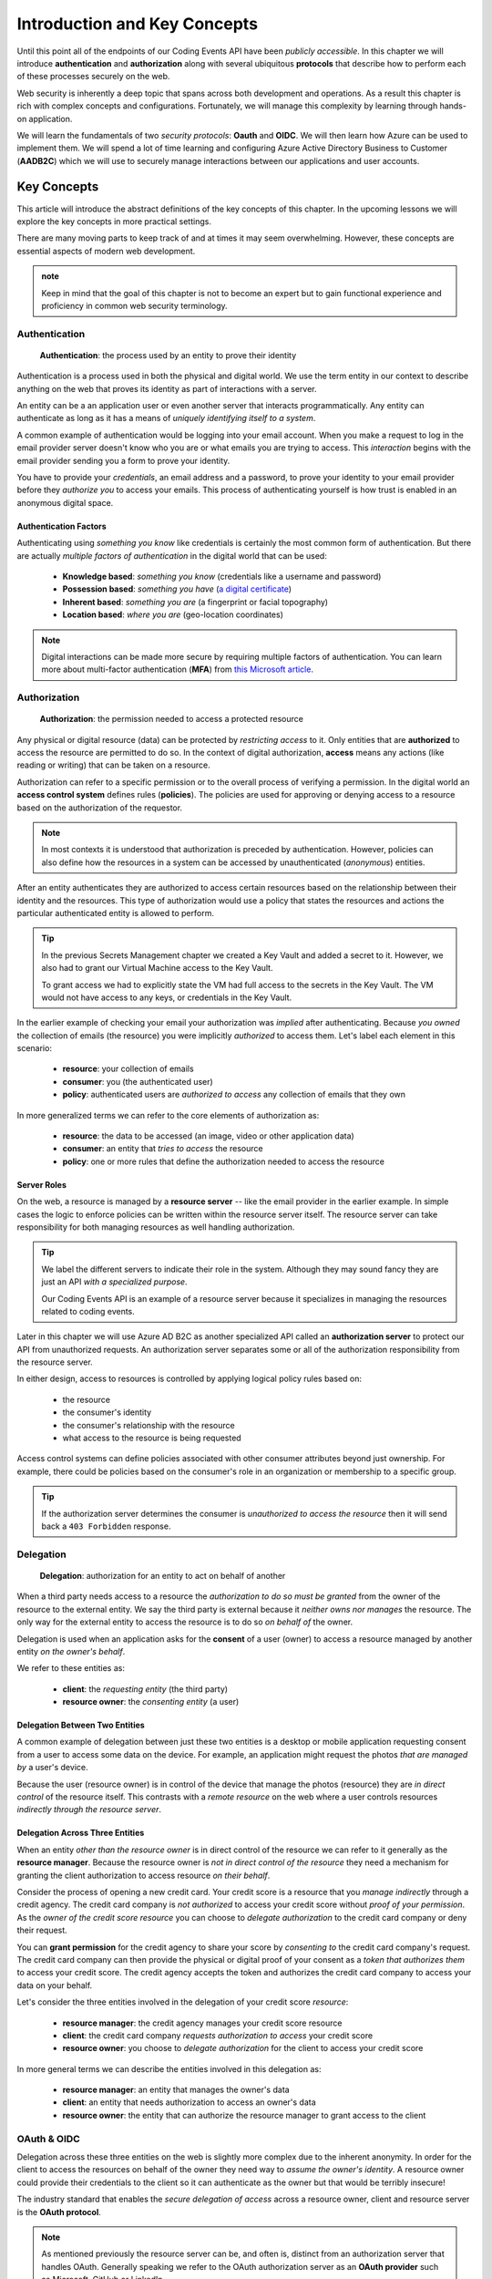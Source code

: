 
=============================
Introduction and Key Concepts
=============================

Until this point all of the endpoints of our Coding Events API have been *publicly accessible*. In this chapter we will introduce **authentication** and **authorization** along with several ubiquitous **protocols** that describe how to perform each of these processes securely on the web.

Web security is inherently a deep topic that spans across both development and operations. As a result this chapter is rich with complex concepts and configurations. Fortunately, we will manage this complexity by learning through hands-on application. 

We will learn the fundamentals of two *security protocols*: **Oauth** and **OIDC**. We will then learn how Azure can be used to implement them. We will spend a lot of time learning and configuring Azure Active Directory Business to Customer (**AADB2C**) which we will use to securely manage interactions between our applications and user accounts.

.. Because this chapter can be overwhelming we will use diagrams to help build the mental model of how it all works. Let's take a moment to consider what our system looks like currently:

.. diagram - postman (consumer), Azure[VM [API + DB]], API public pass through

Key Concepts
============

This article will introduce the abstract definitions of the key concepts of this chapter. In the upcoming lessons we will  explore the key concepts in more practical settings.

There are many moving parts to keep track of and at times it may seem overwhelming. However, these concepts are essential aspects of modern web development. 

.. admonition:: note

  Keep in mind that the goal of this chapter is not to become an expert but to gain functional experience and proficiency in common web security terminology.

Authentication
--------------

   **Authentication**: the process used by an entity to prove their identity
   
Authentication is a process used in both the physical and digital world. We use the term entity in our context to describe anything on the web that proves its identity as part of interactions with a server.

An entity can be a an application user or even another server that interacts programmatically. Any entity can authenticate as long as it has a means of *uniquely identifying itself to a system*.

A common example of authentication would be logging into your email account. When you make a request to log in the email provider server doesn't know who you are or what emails you are trying to access. This *interaction* begins with the email provider sending you a form to prove your identity.

You have to provide your *credentials*, an email address and a password, to prove your identity to your email provider before they *authorize you* to access your emails. This process of authenticating yourself is how trust is enabled in an anonymous digital space. 

Authentication Factors
^^^^^^^^^^^^^^^^^^^^^^

Authenticating using *something you know* like credentials is certainly the most common form of authentication. But there are actually *multiple factors of authentication* in the digital world that can be used:

  - **Knowledge based**: *something you know* (credentials like a username and password)
  - **Possession based**: *something you have* (`a digital certificate <https://www.ssl.com/faqs/what-is-an-x-509-certificate/>`_)
  - **Inherent based**: *something you are* (a fingerprint or facial topography)
  - **Location based**: *where you are* (geo-location coordinates)

.. admonition:: Note

   Digital interactions can be made more secure by requiring multiple factors of authentication. You can learn more about multi-factor authentication (**MFA**) from `this Microsoft article <https://docs.microsoft.com/en-us/azure/active-directory/authentication/concept-mfa-howitworks>`_.

Authorization
-------------

   **Authorization**: the permission needed to access a protected resource

Any physical or digital resource (data) can be protected by *restricting access* to it. Only entities that are **authorized** to access the resource are permitted to do so. In the context of digital authorization, **access** means any actions (like reading or writing) that can be taken on a resource.

Authorization can refer to a specific permission or to the overall process of verifying a permission. In the digital world an **access control system** defines rules (**policies**). The policies are used for approving or denying access to a resource based on the authorization of the requestor.

.. admonition:: Note

  In most contexts it is understood that authorization is preceded by authentication. However, policies can also define how the resources in a system can be accessed by unauthenticated (*anonymous*) entities.

After an entity authenticates they are authorized to access certain resources based on the relationship between their identity and the resources. This type of authorization would use a policy that states the resources and actions the particular authenticated entity is allowed to perform.

.. admonition:: Tip

  In the previous Secrets Management chapter we created a Key Vault and added a secret to it. However, we also had to grant our Virtual Machine access to the Key Vault. 
  
  To grant access we had to explicitly state the VM had full access to the secrets in the Key Vault. The VM would not have access to any keys, or credentials in the Key Vault.

In the earlier example of checking your email your authorization was *implied* after authenticating. Because *you owned* the collection of emails (the resource) you were implicitly *authorized* to access them. Let's label each element in this scenario:

  - **resource**: your collection of emails
  - **consumer**: you (the authenticated user)
  - **policy**: authenticated users are *authorized to access* any collection of emails that they own

In more generalized terms we can refer to the core elements of authorization as:

  - **resource**: the data to be accessed (an image, video or other application data)
  - **consumer**: an entity that *tries to access* the resource
  - **policy**: one or more rules that define the authorization needed to access the resource

Server Roles
^^^^^^^^^^^^

On the web, a resource is managed by a **resource server** -- like the email provider in the earlier example. In simple cases the logic to enforce policies can be written within the resource server itself. The resource server can take responsibility for both managing resources as well handling authorization.

.. admonition:: Tip

  We label the different servers to indicate their role in the system. Although they may sound fancy they are just an API *with a specialized purpose*.
  
  Our Coding Events API is an example of a resource server because it specializes in managing the resources related to coding events.

Later in this chapter we will use Azure AD B2C as another specialized API called an **authorization server** to protect our API from unauthorized requests. An authorization server separates some or all of the authorization responsibility from the resource server.

In either design, access to resources is controlled by applying logical policy rules based on:
  
  - the resource
  - the consumer's identity
  - the consumer's relationship with the resource
  - what access to the resource is being requested

Access control systems can define policies associated with other consumer attributes beyond just ownership. For example, there could be policies based on the consumer's role in an organization or membership to a specific group.

.. admonition:: Tip

  If the authorization server determines the consumer is *unauthorized to access the resource* then it will send back a ``403 Forbidden`` response.

Delegation
----------

  **Delegation**: authorization for an entity to act on behalf of another

When a third party needs access to a resource the *authorization to do so must be granted* from the owner of the resource to the external entity. We say the third party is external because it *neither owns nor manages* the resource. The only way for the external entity to access the resource is to do so *on behalf of* the owner. 

Delegation is used when an application asks for the **consent** of a user (owner) to access a resource managed by another entity *on the owner's behalf*.

We refer to these entities as:

  - **client**: the *requesting entity* (the third party)
  - **resource owner**: the *consenting entity* (a user)

Delegation Between Two Entities
^^^^^^^^^^^^^^^^^^^^^^^^^^^^^^^

A common example of delegation between just these two entities is a desktop or mobile application requesting consent from a user to access some data on the device. For example, an application might request the photos *that are managed by* a user's device.

Because the user (resource owner) is in control of the device that manage the photos (resource) they are *in direct control* of the resource itself. This contrasts with a *remote resource* on the web where a user controls resources *indirectly through the resource server*.

Delegation Across Three Entities
^^^^^^^^^^^^^^^^^^^^^^^^^^^^^^^^

When an entity *other than the resource owner* is in direct control of the resource we can refer to it generally as the **resource manager**. Because the resource owner is *not in direct control of the resource* they need a mechanism for granting the client authorization to access resource *on their behalf*.

Consider the process of opening a new credit card. Your credit score is a resource that you *manage indirectly* through a credit agency. The credit card company is *not authorized* to access your credit score without *proof of your permission*. As the *owner of the credit score resource* you can choose to *delegate authorization* to the credit card company or deny their request.

You can **grant permission** for the credit agency to share your score by *consenting to* the credit card company's request. The credit card company can then provide the physical or digital proof of your consent as a *token that authorizes them* to access your credit score. The credit agency accepts the token and authorizes the credit card company to access your data on your behalf.

Let's consider the three entities involved in the delegation of your credit score *resource*:

  - **resource manager**: the credit agency manages your credit score resource
  - **client**: the credit card company *requests authorization to access* your credit score
  - **resource owner**: you choose to *delegate authorization* for the client to access your credit score

In more general terms we can describe the entities involved in this delegation as:

  - **resource manager**: an entity that manages the owner's data
  - **client**: an entity that needs authorization to access an owner's data
  - **resource owner**: the entity that can authorize the resource manager to grant access to the client

OAuth & OIDC
------------

Delegation across these three entities on the web is slightly more complex due to the inherent anonymity. In order for the client to access the resources on behalf of the owner they need way to *assume the owner's identity*. A resource owner could provide their credentials to the client so it can authenticate as the owner but that would be terribly insecure!

The industry standard that enables the *secure delegation of access* across a resource owner, client and resource server is the **OAuth protocol**. 

.. admonition:: Note

  As mentioned previously the resource server can be, and often is, distinct from an authorization server that handles OAuth. Generally speaking we refer to the OAuth authorization server as an **OAuth provider** such as Microsoft, GitHub or LinkedIn.

In OAuth a user (resource owner) **delegates authorization** to a client through the use of a digital token. The client uses this **access token** to prove that they are authorized to access resources according to permissions granted by the user. If you have ever accepted a consent screen for a client service requesting access to your data on your behalf you were using OAuth!

We will explore OAuth and a relatively recent protocol built over it called **OIDC** in the upcoming lessons. The OIDC protocol functions similarly but **delegates authentication** through the use of an **identity token**. 

Rather than carrying proof of authorization for a client, an identity token *proves the identity* of the user (the owner of the account resource). In relatable terms, OIDC is what enables `Single Sign On (SSO) <https://auth0.com/docs/api-auth/tutorials/adoption/single-sign-on>`_ on the web. SSO is what allows you to log in to many different client services using a single identity account. 

.. admonition:: Note

  Because OIDC is built over OAuth the authorization server provides both access and identity tokens depending on the type of request it receives. When an authorization server is exchanging an identity token it is sometimes referred to as an **identity provider**.
